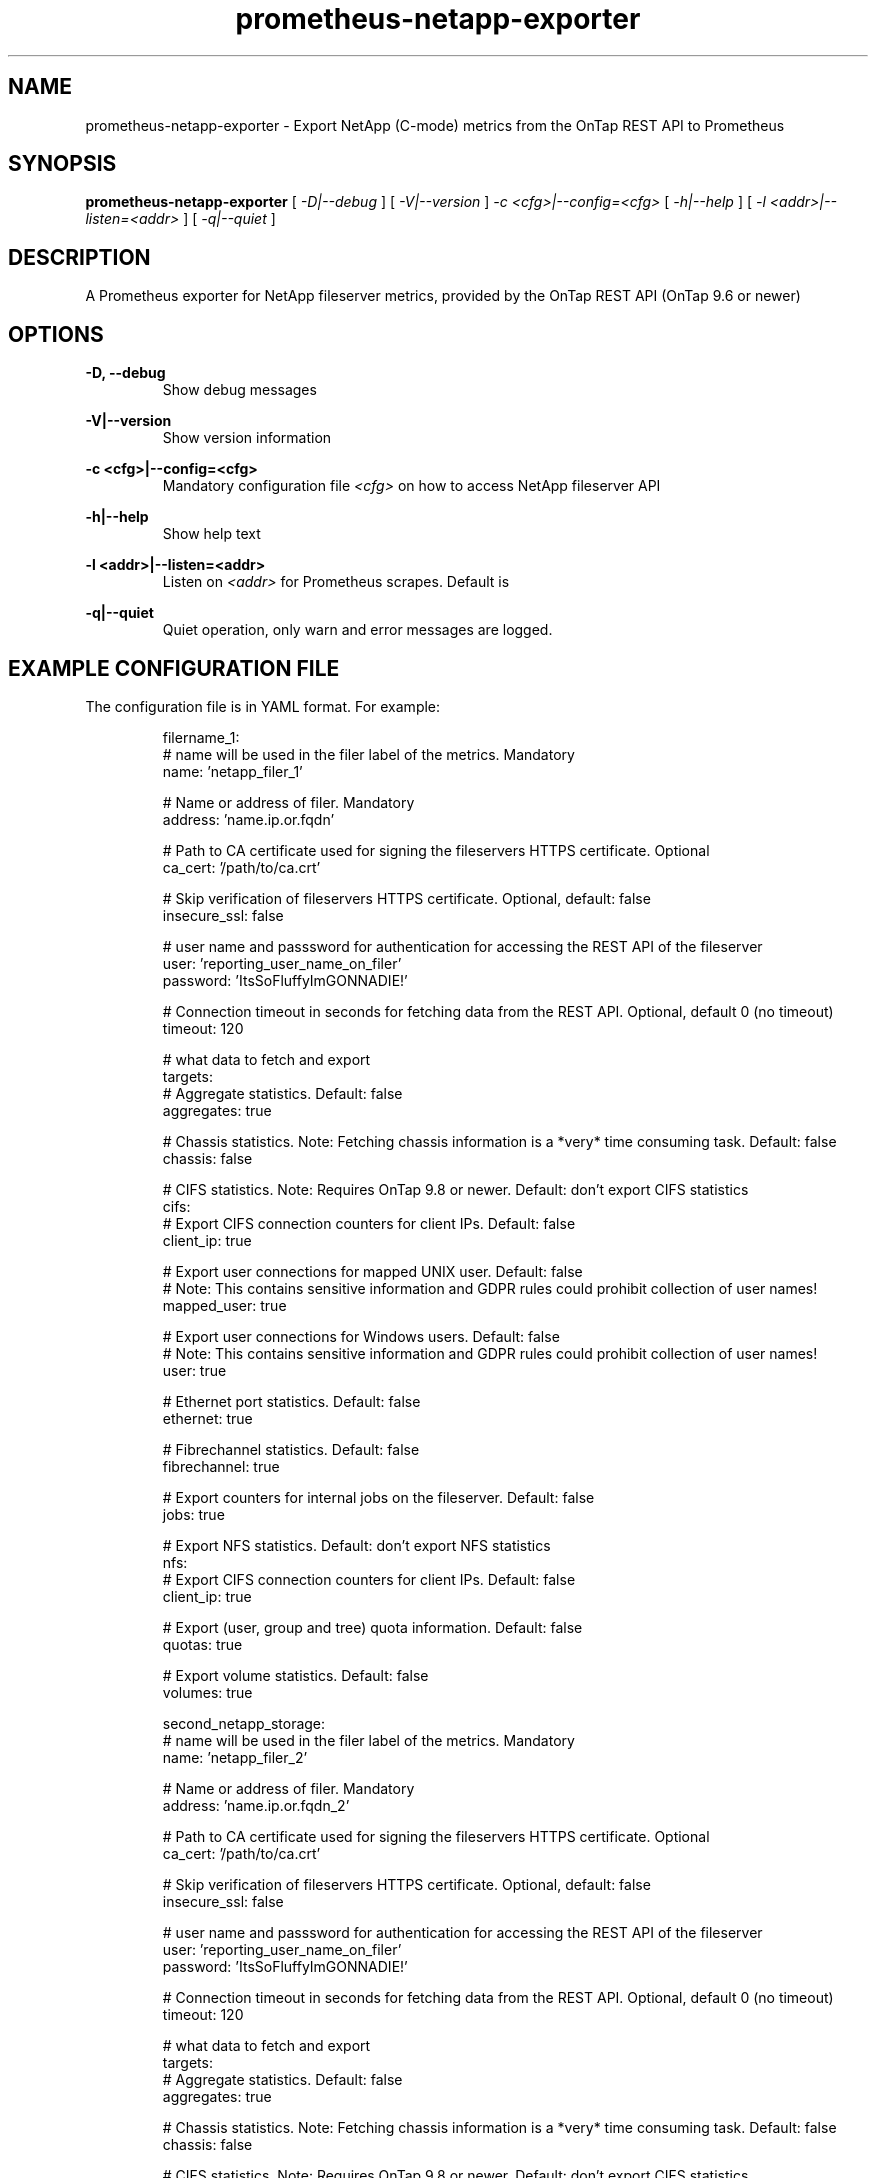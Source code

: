 .TH prometheus-netapp-exporter 1 "February 25th, 2022" "Version 1.0.0"
.SH NAME
prometheus-netapp-exporter -  Export NetApp (C-mode) metrics from the OnTap REST API to Prometheus

.SH SYNOPSIS
.B
prometheus-netapp-exporter
[
.I
-D|--debug
]
[
.I
-V|--version
]
.I
-c <cfg>|--config=<cfg>
[
.I
-h|--help
]
[
.I
-l <addr>|--listen=<addr>
]
[
.I
-q|--quiet
]
.SH DESCRIPTION
A Prometheus exporter for NetApp fileserver metrics, provided by the OnTap REST API (OnTap 9.6 or newer)

.SH OPTIONS
.B -D, --debug
.br
.RS
Show debug messages
.RE

.B -V|--version
.br
.RS
Show version information
.RE

.B -c <cfg>|--config=<cfg>
.br
.RS
Mandatory configuration file
.I <cfg>
on how to access NetApp fileserver API
.RE

.B -h|--help
.br
.RS
Show help text
.RE

.B -l <addr>|--listen=<addr>
.br
.RS
Listen on
.I <addr>
for Prometheus scrapes. Default is 
.RE

.B -q|--quiet
.br
.RS
Quiet operation, only warn and error messages are logged.
.RE

.SH EXAMPLE CONFIGURATION FILE
The configuration file is in YAML format. For example:

.RS
.nf
filername_1:
    # name will be used in the filer label of the metrics. Mandatory
    name: 'netapp_filer_1'

    # Name or address of filer. Mandatory
    address: 'name.ip.or.fqdn'

    # Path to CA certificate used for signing the fileservers HTTPS certificate. Optional
    ca_cert: '/path/to/ca.crt'

    # Skip verification of fileservers HTTPS certificate. Optional, default: false
    insecure_ssl: false

    # user name and passsword for authentication for accessing the REST API of the fileserver
    user: 'reporting_user_name_on_filer'
    password: 'ItsSoFluffyImGONNADIE!'

    # Connection timeout in seconds for fetching data from the REST API. Optional, default 0 (no timeout)
    timeout: 120

    # what data to fetch and export
    targets:
        # Aggregate statistics. Default: false
        aggregates: true

        # Chassis statistics. Note: Fetching chassis information is a *very* time consuming task. Default: false
        chassis: false

        # CIFS statistics. Note: Requires OnTap 9.8 or newer. Default: don't export CIFS statistics
        cifs:
            # Export CIFS connection counters for client IPs. Default: false
            client_ip: true

            # Export user connections for mapped UNIX user. Default: false
            # Note: This contains sensitive information and GDPR rules could prohibit collection of user names!
            mapped_user: true

            # Export user connections for Windows users. Default: false
            # Note: This contains sensitive information and GDPR rules could prohibit collection of user names!
            user: true

        # Ethernet port statistics. Default: false
        ethernet: true

        # Fibrechannel statistics. Default: false
        fibrechannel: true

        # Export counters for internal jobs on the fileserver. Default: false
        jobs: true

        # Export NFS statistics. Default: don't export NFS statistics
        nfs:
            # Export CIFS connection counters for client IPs. Default: false
            client_ip: true

        # Export (user, group and tree) quota information. Default: false
        quotas: true

        # Export volume statistics. Default: false
        volumes: true

second_netapp_storage:
    # name will be used in the filer label of the metrics. Mandatory
    name: 'netapp_filer_2'

    # Name or address of filer. Mandatory
    address: 'name.ip.or.fqdn_2'

    # Path to CA certificate used for signing the fileservers HTTPS certificate. Optional
    ca_cert: '/path/to/ca.crt'

    # Skip verification of fileservers HTTPS certificate. Optional, default: false
    insecure_ssl: false

    # user name and passsword for authentication for accessing the REST API of the fileserver
    user: 'reporting_user_name_on_filer'
    password: 'ItsSoFluffyImGONNADIE!'

    # Connection timeout in seconds for fetching data from the REST API. Optional, default 0 (no timeout)
    timeout: 120

    # what data to fetch and export
    targets:
        # Aggregate statistics. Default: false
        aggregates: true

        # Chassis statistics. Note: Fetching chassis information is a *very* time consuming task. Default: false
        chassis: false

        # CIFS statistics. Note: Requires OnTap 9.8 or newer. Default: don't export CIFS statistics
        cifs:
            # Export CIFS connection counters for client IPs. Default: false
            client_ip: true

            # Export user connections for mapped UNIX user. Default: false
            # Note: This contains sensitive information and GDPR rules could prohibit collection of user names!
            mapped_user: true

            # Export user connections for Windows users. Default: false
            # Note: This contains sensitive information and GDPR rules could prohibit collection of user names!
            user: true

        # Ethernet port statistics. Default: false
        ethernet: true

        # Fibrechannel statistics. Default: false
        fibrechannel: true

        # Export counters for internal jobs on the fileserver. Default: false
        jobs: true

        # Export NFS statistics. Default: don't export NFS statistics
        nfs:
            # Export CIFS connection counters for client IPs. Default: false
            client_ip: true

        # Export (user, group and tree) quota information. Default: false
        quotas: true

        # Export volume statistics. Default: false
        volumes: true
.fi
.RE

.SH AUTHOR
Andreas Maus <maus@ypbind.de>

